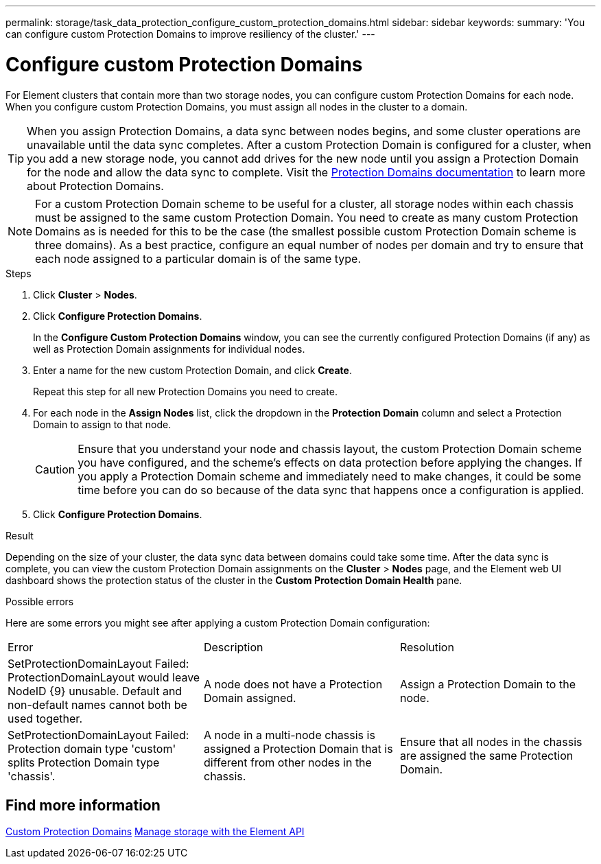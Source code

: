 ---
permalink: storage/task_data_protection_configure_custom_protection_domains.html
sidebar: sidebar
keywords:
summary: 'You can configure custom Protection Domains to improve resiliency of the cluster.'
---

= Configure custom Protection Domains
:icons: font
:imagesdir: ../media/

[.lead]
For Element clusters that contain more than two storage nodes, you can configure custom Protection Domains for each node. When you configure custom Protection Domains, you must assign all nodes in the cluster to a domain.

TIP: When you assign Protection Domains, a data sync between nodes begins, and some cluster operations are unavailable until the data sync completes. After a custom Protection Domain is configured for a cluster, when you add a new storage node, you cannot add drives for the new node until you assign a Protection Domain for the node and allow the data sync to complete. Visit the link:../concepts/concept_solidfire_concepts_data_protection.html#protection-domains[Protection Domains documentation] to learn more about Protection Domains.

NOTE: For a custom Protection Domain scheme to be useful for a cluster, all storage nodes within each chassis must be assigned to the same custom Protection Domain. You need to create as many custom Protection Domains as is needed for this to be the case (the smallest possible custom Protection Domain scheme is three domains). As a best practice, configure an equal number of nodes per domain and try to ensure that each node assigned to a particular domain is of the same type.

.Steps

. Click *Cluster* > *Nodes*.
. Click *Configure Protection Domains*.
+
In the *Configure Custom Protection Domains* window, you can see the currently configured Protection Domains (if any) as well as Protection Domain assignments for individual nodes.

. Enter a name for the new custom Protection Domain, and click *Create*.
+
Repeat this step for all new Protection Domains you need to create.

. For each node in the *Assign Nodes* list, click the dropdown in the *Protection Domain* column and select a Protection Domain to assign to that node.
+
CAUTION: Ensure that you understand your node and chassis layout, the custom Protection Domain scheme you have configured, and the scheme's effects on data protection before applying the changes. If you apply a Protection Domain scheme and immediately need to make changes, it could be some time before you can do so because of the data sync that happens once a configuration is applied.

. Click *Configure Protection Domains*.

.Result
Depending on the size of your cluster, the data sync data between domains could take some time. After the data sync is complete, you can view the custom Protection Domain assignments on the *Cluster* > *Nodes* page, and the Element web UI dashboard shows the protection status of the cluster in the *Custom Protection Domain Health* pane.

.Possible errors
Here are some errors you might see after applying a custom Protection Domain configuration:

|===
|Error |Description |Resolution
|SetProtectionDomainLayout Failed: ProtectionDomainLayout would leave NodeID {9} unusable. Default and non-default names cannot both be used together.
|A node does not have a Protection Domain assigned.
|Assign a Protection Domain to the node.

|SetProtectionDomainLayout Failed: Protection domain type 'custom' splits Protection Domain type 'chassis'.
|A node in a multi-node chassis is assigned a Protection Domain that is different from other nodes in the chassis.
|Ensure that all nodes in the chassis are assigned the same Protection Domain.
|===

== Find more information

link:concept_intro_custom_protection_domains.html[Custom Protection Domains^]
link:../api/index.html[Manage storage with the Element API^]
